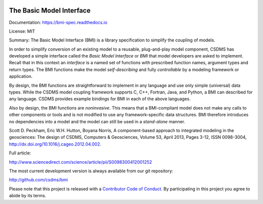 .. image:: https://readthedocs.org/projects/bmi-spec/badge/?version=latest
        :target: https://bmi-spec.readthedocs.io/en/latest/?badge=latest
        :alt: Documentation Status

The Basic Model Interface
=========================

Documentation: https://bmi-spec.readthedocs.io

License: MIT

Summary: The Basic Model Interface (BMI) is a library specification to
simplify the coupling of models.

.. image:: docs/source/images/bmi_logo_small.png
   :scale: 10 %
   :align: right
   :alt: The Basic Model Interface


In order to simplify conversion of an existing model to a reusable,
plug-and-play model component, CSDMS has developed a simple
interface called the *Basic Model Interface* or *BMI* that model
developers are asked to implement.  Recall that in this
context an *interface* is a named set of functions with prescribed
function names, argument types and return types.  The BMI functions
make the model *self-describing* and fully *controllable* by a
modeling framework or application.

By design, the BMI functions are straightforward to implement in
any language and use only simple (universal) data types. While the
CSDMS model coupling framework supports C, C++, Fortran, Java,
and Python, a BMI can described for any language.  CSDMS
provides example bindings for BMI in each of the above languages.

Also by design, the BMI functions are *noninvasive*.  This means
that a BMI-compliant model does not make any calls to other
components or tools and is not modified to use any
framework-specific data structures. BMI therefore introduces no
dependencies into a model and the model can still be used
in a *stand-alone* manner.

Scott D. Peckham, Eric W.H. Hutton, Boyana Norris, A component-based approach to integrated modeling in the geosciences: The design of CSDMS, Computers & Geosciences, Volume 53, April 2013, Pages 3-12, ISSN 0098-3004, http://dx.doi.org/10.1016/j.cageo.2012.04.002.

Full article:

http://www.sciencedirect.com/science/article/pii/S0098300412001252

The most current development version is always available from our git repository:

http://github.com/csdms/bmi

Please note that this project is released with a
`Contributor Code of Conduct <./CODE-OF-CONDUCT.md>`_.
By participating in this project you agree to abide by its terms.
